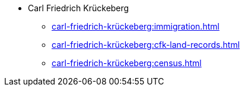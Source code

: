 * Carl Friedrich Krückeberg
** xref:carl-friedrich-krückeberg:immigration.adoc[]
** xref:carl-friedrich-krückeberg:cfk-land-records.adoc[]
** xref:carl-friedrich-krückeberg:census.adoc[]
